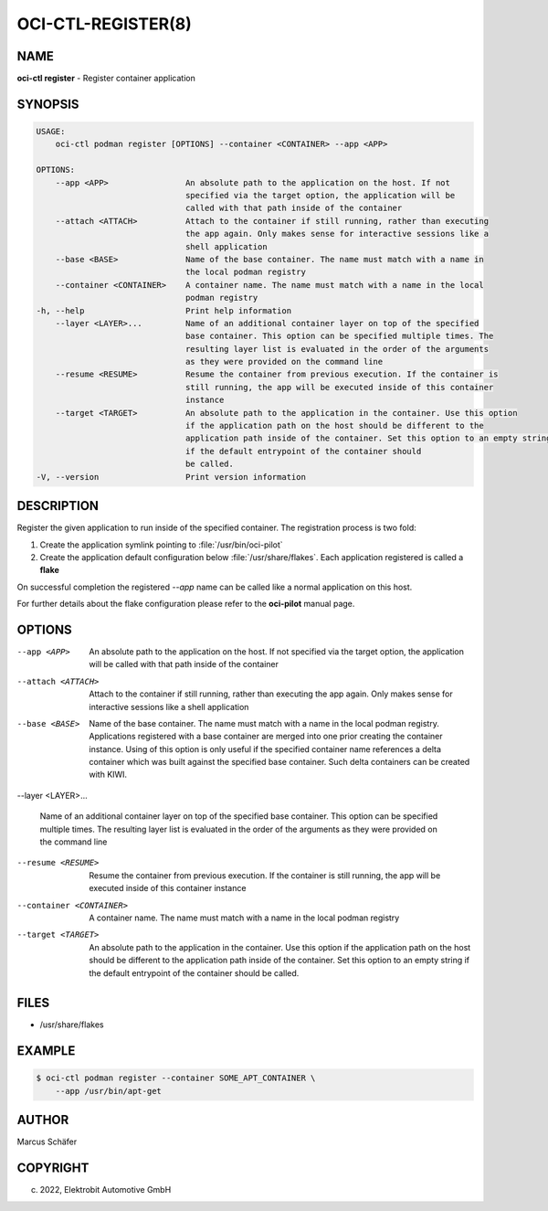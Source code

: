 OCI-CTL-REGISTER(8)
===================

NAME
----

**oci-ctl register** - Register container application

SYNOPSIS
--------

.. code:: bash

   USAGE:
       oci-ctl podman register [OPTIONS] --container <CONTAINER> --app <APP>

   OPTIONS:
       --app <APP>                An absolute path to the application on the host. If not
                                  specified via the target option, the application will be
                                  called with that path inside of the container
       --attach <ATTACH>          Attach to the container if still running, rather than executing
                                  the app again. Only makes sense for interactive sessions like a
                                  shell application
       --base <BASE>              Name of the base container. The name must match with a name in
                                  the local podman registry
       --container <CONTAINER>    A container name. The name must match with a name in the local
                                  podman registry
   -h, --help                     Print help information
       --layer <LAYER>...         Name of an additional container layer on top of the specified
                                  base container. This option can be specified multiple times. The
                                  resulting layer list is evaluated in the order of the arguments
                                  as they were provided on the command line
       --resume <RESUME>          Resume the container from previous execution. If the container is
                                  still running, the app will be executed inside of this container
                                  instance
       --target <TARGET>          An absolute path to the application in the container. Use this option
                                  if the application path on the host should be different to the
                                  application path inside of the container. Set this option to an empty string
                                  if the default entrypoint of the container should
                                  be called.
   -V, --version                  Print version information

DESCRIPTION
-----------

Register the given application to run inside of the specified container.
The registration process is two fold:

1. Create the application symlink pointing to :file:`/usr/bin/oci-pilot`
2. Create the application default configuration below :file:`/usr/share/flakes`.
   Each application registered is called a **flake**

On successful completion the registered *--app* name can be called
like a normal application on this host.

For further details about the flake configuration please refer to
the **oci-pilot** manual page.

OPTIONS
-------

--app <APP>

  An absolute path to the application on the host. If not
  specified via the target option, the application will be
  called with that path inside of the container

--attach <ATTACH>

  Attach to the container if still running, rather than executing
  the app again. Only makes sense for interactive sessions like a
  shell application

--base <BASE>

  Name of the base container. The name must match with a name in
  the local podman registry. Applications registered with a base
  container are merged into one prior creating the container
  instance. Using of this option is only useful if the specified
  container name references a delta container which was built
  against the specified base container. Such delta containers
  can be created with KIWI.

--layer <LAYER>...

  Name of an additional container layer on top of the specified
  base container. This option can be specified multiple times. The
  resulting layer list is evaluated in the order of the arguments
  as they were provided on the command line

--resume <RESUME>

  Resume the container from previous execution. If the container is
  still running, the app will be executed inside of this container
  instance

--container <CONTAINER>

  A container name. The name must match with a name in the local
  podman registry

--target <TARGET>

  An absolute path to the application in the container. Use this option
  if the application path on the host should be different to the
  application path inside of the container. Set this option to an empty string
  if the default entrypoint of the container should
  be called.

FILES
-----

* /usr/share/flakes

EXAMPLE
-------

.. code:: bash

   $ oci-ctl podman register --container SOME_APT_CONTAINER \
       --app /usr/bin/apt-get

AUTHOR
------

Marcus Schäfer

COPYRIGHT
---------

(c) 2022, Elektrobit Automotive GmbH
